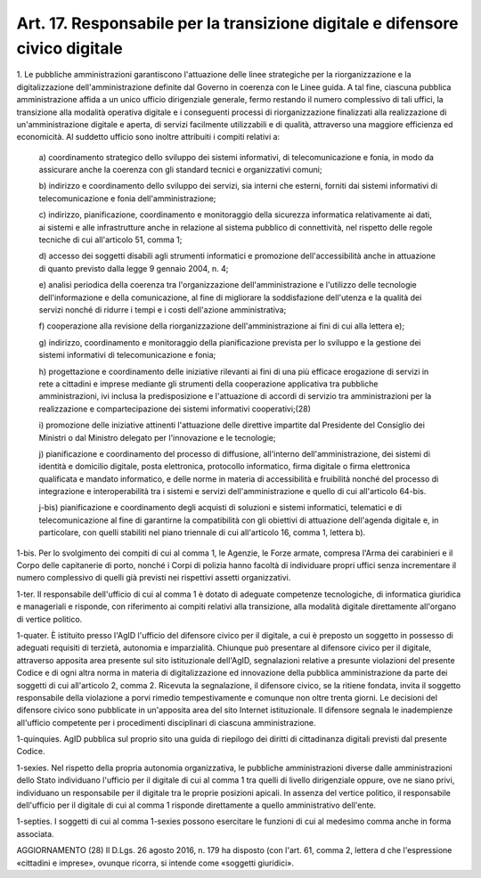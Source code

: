 .. _art17:

Art. 17. Responsabile per la transizione digitale e difensore civico digitale
^^^^^^^^^^^^^^^^^^^^^^^^^^^^^^^^^^^^^^^^^^^^^^^^^^^^^^^^^^^^^^^^^^^^^^^^^^^^^



1\. Le pubbliche amministrazioni garantiscono l'attuazione delle linee strategiche per la riorganizzazione e la digitalizzazione dell'amministrazione definite dal Governo in coerenza con le Linee guida. A tal fine, ciascuna pubblica amministrazione affida a un unico ufficio dirigenziale generale, fermo restando il numero complessivo di tali uffici, la transizione alla modalità operativa digitale e i conseguenti processi di riorganizzazione finalizzati alla realizzazione di un'amministrazione digitale e aperta, di servizi facilmente utilizzabili e di qualità, attraverso una maggiore efficienza ed economicità. Al suddetto ufficio sono inoltre attribuiti i compiti relativi a:

   a\) coordinamento strategico dello sviluppo dei sistemi informativi, di telecomunicazione e fonia, in modo da assicurare anche la coerenza con gli standard tecnici e organizzativi comuni;

   b\) indirizzo e coordinamento dello sviluppo dei servizi, sia interni che esterni, forniti dai sistemi informativi di telecomunicazione e fonia dell'amministrazione;

   c\) indirizzo, pianificazione, coordinamento e monitoraggio della sicurezza informatica relativamente ai dati, ai sistemi e alle infrastrutture anche in relazione al sistema pubblico di connettività, nel rispetto delle regole tecniche di cui all'articolo 51, comma 1;

   d\) accesso dei soggetti disabili agli strumenti informatici e promozione dell'accessibilità anche in attuazione di quanto previsto dalla legge 9 gennaio 2004, n. 4;

   e\) analisi periodica della coerenza tra l'organizzazione dell'amministrazione e l'utilizzo delle tecnologie dell'informazione e della comunicazione, al fine di migliorare la soddisfazione dell'utenza e la qualità dei servizi nonché di ridurre i tempi e i costi dell'azione amministrativa;

   f\) cooperazione alla revisione della riorganizzazione dell'amministrazione ai fini di cui alla lettera e);

   g\) indirizzo, coordinamento e monitoraggio della pianificazione prevista per lo sviluppo e la gestione dei sistemi informativi di telecomunicazione e fonia;

   h\) progettazione e coordinamento delle iniziative rilevanti ai fini di una più efficace erogazione di servizi in rete a cittadini e imprese mediante gli strumenti della cooperazione applicativa tra pubbliche amministrazioni, ivi inclusa la predisposizione e l'attuazione di accordi di servizio tra amministrazioni per la realizzazione e compartecipazione dei sistemi informativi cooperativi;(28)

   i\) promozione delle iniziative attinenti l'attuazione delle direttive impartite dal Presidente del Consiglio dei Ministri o dal Ministro delegato per l'innovazione e le tecnologie;

   j\) pianificazione e coordinamento del processo di diffusione, all'interno dell'amministrazione, dei sistemi di identità e domicilio digitale, posta elettronica, protocollo informatico, firma digitale o firma elettronica qualificata e mandato informatico, e delle norme in materia di accessibilità e fruibilità nonché del processo di integrazione e interoperabilità tra i sistemi e servizi dell'amministrazione e quello di cui all'articolo 64-bis.

   j-bis\) pianificazione e coordinamento degli acquisti di soluzioni e sistemi informatici, telematici e di telecomunicazione al fine di garantirne la compatibilità con gli obiettivi di attuazione dell'agenda digitale e, in particolare, con quelli stabiliti nel piano triennale di cui all'articolo 16, comma 1, lettera b).

1-bis\. Per lo svolgimento dei compiti di cui al comma 1, le Agenzie, le Forze armate, compresa l'Arma dei carabinieri e il Corpo delle capitanerie di porto, nonché i Corpi di polizia hanno facoltà di individuare propri uffici senza incrementare il numero complessivo di quelli già previsti nei rispettivi assetti organizzativi.

1-ter\. Il responsabile dell'ufficio di cui al comma 1 è dotato di adeguate competenze tecnologiche, di informatica giuridica e manageriali e risponde, con riferimento ai compiti relativi alla transizione, alla modalità digitale direttamente all'organo di vertice politico.

1-quater\. È istituito presso l'AgID l'ufficio del difensore civico per il digitale, a cui è preposto un soggetto in possesso di adeguati requisiti di terzietà, autonomia e imparzialità. Chiunque può presentare al difensore civico per il digitale, attraverso apposita area presente sul sito istituzionale dell'AgID, segnalazioni relative a presunte violazioni del presente Codice e di ogni altra norma in materia di digitalizzazione ed innovazione della pubblica amministrazione da parte dei soggetti di cui all'articolo 2, comma 2. Ricevuta la segnalazione, il difensore civico, se la ritiene fondata, invita il soggetto responsabile della violazione a porvi rimedio tempestivamente e comunque non oltre trenta giorni. Le decisioni del difensore civico sono pubblicate in un'apposita area del sito Internet istituzionale. Il difensore segnala le inadempienze all'ufficio competente per i procedimenti disciplinari di ciascuna amministrazione.

1-quinquies\. AgID pubblica sul proprio sito una guida di riepilogo dei diritti di cittadinanza digitali previsti dal presente Codice.

1-sexies\. Nel rispetto della propria autonomia organizzativa, le pubbliche amministrazioni diverse dalle amministrazioni dello Stato individuano l'ufficio per il digitale di cui al comma 1  tra quelli di livello dirigenziale oppure, ove ne siano privi, individuano un responsabile per il digitale tra le proprie posizioni apicali. In assenza del vertice politico, il responsabile dell'ufficio per il digitale di cui al comma 1 risponde direttamente a quello amministrativo dell'ente.

1-septies\. I soggetti di cui al comma 1-sexies possono esercitare le funzioni di cui al medesimo comma anche in forma associata.

AGGIORNAMENTO (28) Il D.Lgs. 26 agosto 2016, n. 179 ha disposto (con l'art. 61, comma 2, lettera d che l'espressione «cittadini e imprese», ovunque ricorra, si intende come «soggetti giuridici».
